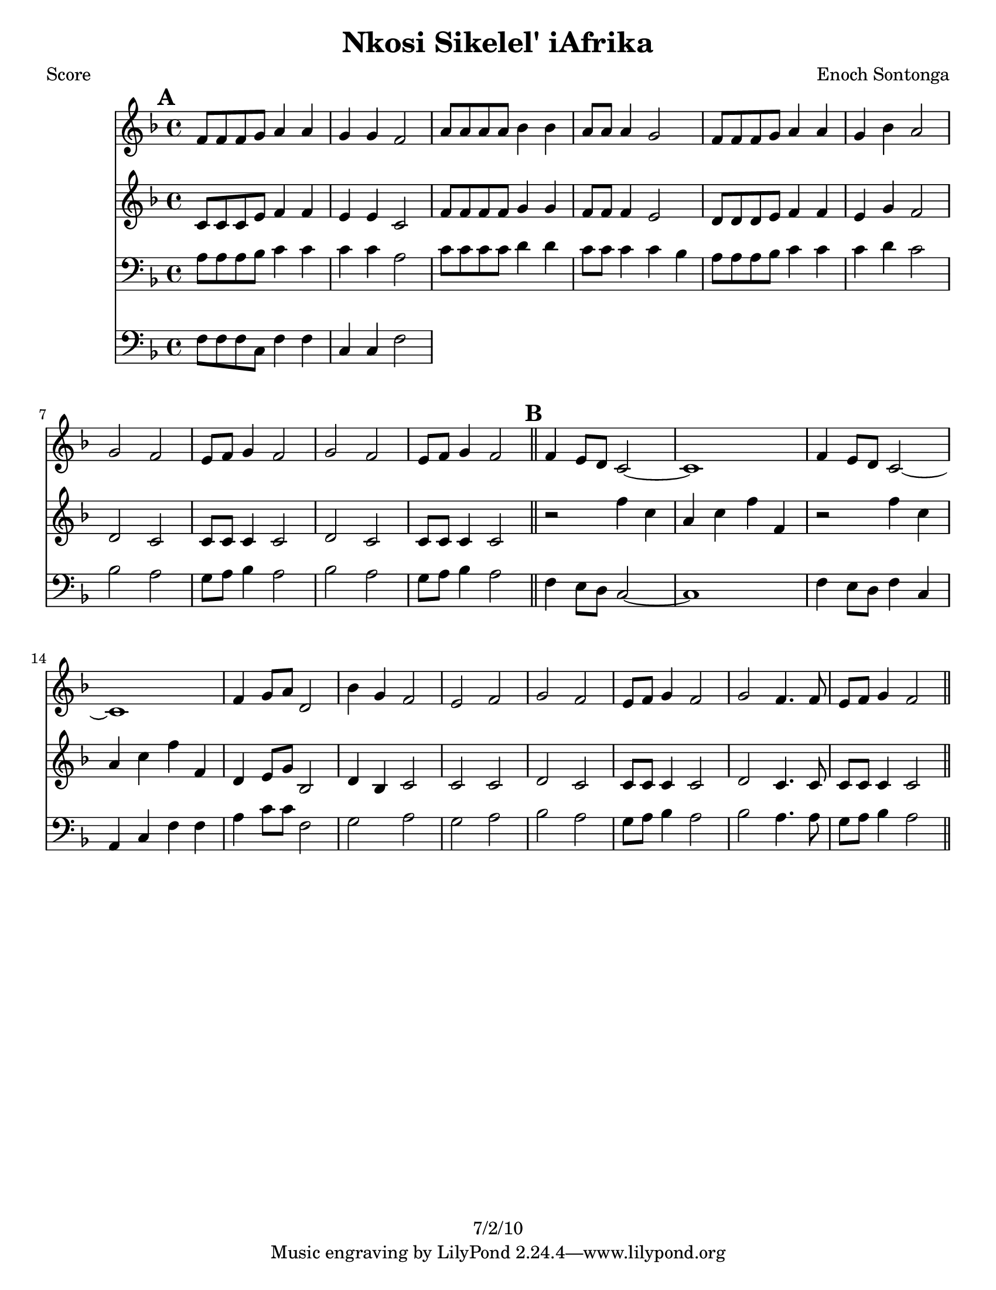 \version "2.12.1"

\header {
	title = "Nkosi Sikelel' iAfrika"
	composer = "Enoch Sontonga"
	copyright = "7/2/10" %date of latest edits
	}

%place a mark at bottom right
markdownright = { \once \override Score.RehearsalMark #'break-visibility = #begin-of-line-invisible \once \override Score.RehearsalMark #'self-alignment-X = #RIGHT \once \override Score.RehearsalMark #'direction = #DOWN }


% music pieces
%part: soprano
soprano = {
	\relative c' { \key f \major
	
	\mark \default %A
	f8 f f g a4 a | g g f2 | a8 a a a bes4 bes | a8 a a4 g2 |
	f8 f f g a4 a | g bes a2 | 
	g f | e8 f g4 f2 | g f | e8 f g4 f2 | \bar "||"

	\mark \default %B
	f4 e8 d c2~ | c1 | f4 e8 d c2~ | c1 | 
	f4 g8 a d,2 | bes'4 g f2 | e f | 
	g f | e8 f g4 f2 | g f4. f8 | e f g4 f2 | \bar "||"

	}
}

%part: alto
alto = {
	\relative c' { \key f \major
	
	\mark \default %A
	c8 c c e f4 f | e e c2 | f8 f f f g4 g | f8 f f4 e2 |
	d8 d d e f4 f | e g f2 |
	d c | c8 c c4 c2 | d c c8 c c4 c2 | \bar "||"

	\mark \default %B
	r2 f'4 c | a c f f, | r2 f'4 c | a c f f, |
	d e8 g bes,2 | d4 bes c2 | c c | 
	d c | c8 c c4 c2 | d2 c4. c8 | c c c4 c2 | \bar "||"
	}
}

%part: tenor
tenor = {
	\relative c' { \key f \major

	\mark \default %A
	a8 a a bes c4 c | c c a2 | c8 c c c d4 d | c8 c c4 c bes |
	a8 a a bes c4 c | c d c2 |
	bes a | g8 a bes4 a2 | bes a | g8 a bes4 a2 | \bar "||"

	\mark \default %B
	f4 e8 d c2~ | c1 | f4 e8 d f4 c | a c f f |
	a c8 c f,2 | g a | g a | 
	bes a | g8 a bes4 a2 | bes a4. a8 | g a bes4 a2 | \bar "||"

	}
}

%part: bass
bass = {
	\relative c { \key f \major

	\mark \default %A
	f8 f f c f4 f | c c f2 | 

	}
}

%part: words
words = \markup { }

%part: changes
changes = \chordmode { }

%layout
#(set-default-paper-size "a5" 'landscape)

%{
\book { 
  \header { poet = "Melody - C" }
    \score {
	<<
%	\new ChordNames { \set chordChanges = ##t \changes }
        \new Staff {
		\melody
	}
	>>
    }
%    \words
}
%}

%{
\book { 
  \header { poet = "Bass - C" }
    \score {
	<<
%	\new ChordNames { \set chordChanges = ##t \changes }
        \new Staff { \clef bass
		\bass
	}
	>>
    }
%    \words
}
%}


\book { \header { poet = "Score" }
  \paper { #(set-paper-size "letter") }
    \score { 
      << 
%	\new ChordNames { \set chordChanges = ##t \changes }
	\new Staff { 
		\soprano
	}
	\new Staff { 
		\alto
	}
	\new Staff { \clef bass
		\tenor
	}
	\new Staff { \clef bass
		\bass
	}
      >> 
  } 
%    \words
}


%{
\book { \header { poet = "MIDI" }
    \score { 
      << \tempo 4 = 100 
\unfoldRepeats	\new Staff { \set Staff.midiInstrument = #"alto sax"
		\melody
	}
\unfoldRepeats	\new Staff { \set Staff.midiInstrument = #"tuba"
		\bass
	}
      >> 
    \midi { }
  } 
}
%}
